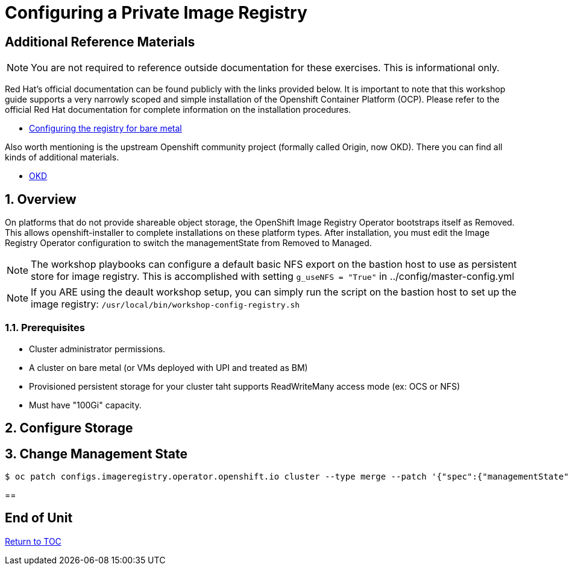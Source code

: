 :gitrepo: https://github.com/xtophd/OCP-Workshop
:includedir: _includes
:doctype: book
:sectnums:
:sectnumlevels: 3
ifdef::env-github[]
:tip-caption: :bulb:
:note-caption: :information_source:
:important-caption: :heavy_exclamation_mark:
:caution-caption: :fire:
:warning-caption: :warning:
endif::[]

= Configuring a Private Image Registry

[discrete]
== Additional Reference Materials

NOTE: You are not required to reference outside documentation for these exercises.  This is informational only.

Red Hat's official documentation can be found publicly with the links provided below.  It is important to note that this workshop guide supports a very narrowly scoped and simple installation of the Openshift Container Platform (OCP).  Please refer to the official Red Hat documentation for complete information on the installation procedures.


    * link:https://docs.openshift.com/container-platform/4.5/registry/configuring_registry_storage/configuring-registry-storage-baremetal.html[Configuring the registry for bare metal]

Also worth mentioning is the upstream Openshift community project (formally called Origin, now OKD).  There you can find all kinds of additional materials.

    * link://https://www.okd.io/[OKD]

== Overview

On platforms that do not provide shareable object storage, the OpenShift Image Registry Operator bootstraps itself as Removed. 
This allows openshift-installer to complete installations on these platform types.  After installation, you must edit the 
Image Registry Operator configuration to switch the managementState from Removed to Managed.

NOTE: The workshop playbooks can configure a default basic NFS export on the bastion host to use as persistent store for image registry.  This is accomplished with setting `g_useNFS = "True"` in ../config/master-config.yml

NOTE: If you ARE using the deault workshop setup, you can simply run the script on the bastion host to set up the image registry: `/usr/local/bin/workshop-config-registry.sh`

=== Prerequisites

    * Cluster administrator permissions.
    * A cluster on bare metal (or VMs deployed with UPI and treated as BM)
    * Provisioned persistent storage for your cluster taht supports ReadWriteMany access mode (ex: OCS or NFS)
    * Must have "100Gi" capacity.

== Configure Storage

== Change Management State

----
$ oc patch configs.imageregistry.operator.openshift.io cluster --type merge --patch '{"spec":{"managementState":"Managed"}}'
----

==


[discrete]
== End of Unit

link:../OCP-Workshop.adoc#toc[Return to TOC]

////
Always end files with a blank line to avoid include problems.
////
